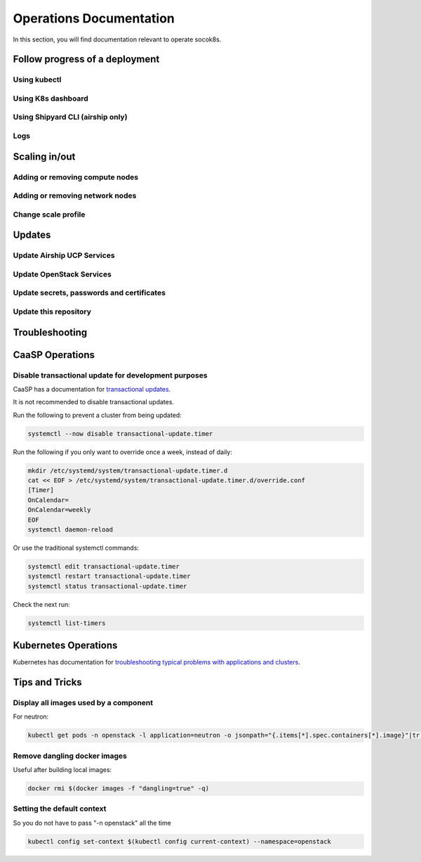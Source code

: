 .. _operationsdocumentation:

========================
Operations Documentation
========================

In this section, you will find documentation relevant to operate socok8s.

.. _deploymentprogress:

Follow progress of a deployment
===============================

Using kubectl
-------------

Using K8s dashboard
-------------------

Using Shipyard CLI (airship only)
---------------------------------

Logs
----

Scaling in/out
==============

Adding or removing compute nodes
--------------------------------

Adding or removing network nodes
--------------------------------

Change scale profile
--------------------

Updates
=======

Update Airship UCP Services
---------------------------

Update OpenStack Services
-------------------------

Update secrets, passwords and certificates
------------------------------------------

Update this repository
----------------------

Troubleshooting
===============


.. _caaspoperations:

CaaSP Operations
================

Disable transactional update for development purposes
-----------------------------------------------------

CaaSP has a documentation for `transactional updates <https://www.suse.com/documentation/suse-caasp-3/book_caasp_admin/data/sec_admin_software_transactional-updates.html>`_.

It is not recommended to disable transactional updates.

Run the following to prevent a cluster from being updated:

.. code-block:: console

   systemctl --now disable transactional-update.timer

Run the following if you only want to override once a week, instead of daily:

.. code-block:: console

   mkdir /etc/systemd/system/transactional-update.timer.d
   cat << EOF > /etc/systemd/system/transactional-update.timer.d/override.conf
   [Timer]
   OnCalendar=
   OnCalendar=weekly
   EOF
   systemctl daemon-reload

Or use the traditional systemctl commands:

.. code-block:: console

   systemctl edit transactional-update.timer
   systemctl restart transactional-update.timer
   systemctl status transactional-update.timer

Check the next run:

.. code-block:: console

   systemctl list-timers


.. _kubernetesoperations:

Kubernetes Operations
=====================

Kubernetes has documentation for `troubleshooting typical problems with applications and clusters <https://kubernetes.io/docs/tasks/debug-application-cluster/troubleshooting//>`_.


.. _tips_and_tricks:

Tips and Tricks
===============


Display all images used by a component
--------------------------------------

For neutron:

.. code-block:: console

   kubectl get pods -n openstack -l application=neutron -o jsonpath="{.items[*].spec.containers[*].image}"|tr -s '[[:space:]]' '\n' | sort | uniq -c


Remove dangling docker images
-----------------------------

Useful after building local images:

.. code-block:: console

   docker rmi $(docker images -f "dangling=true" -q)


Setting the default context
---------------------------

So you do not have to pass "-n openstack" all the time

.. code-block:: console

   kubectl config set-context $(kubectl config current-context) --namespace=openstack
